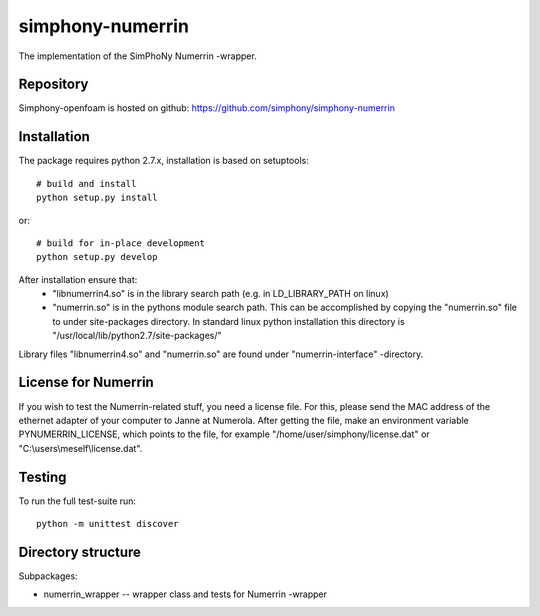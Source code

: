 simphony-numerrin
===============

The implementation of the SimPhoNy Numerrin -wrapper.

.. image:: https://travis-ci.org/simphony/simphony-numerrin.svg?branch=master
    :target: https://travis-ci.org/simphony/simphony-numerrin

Repository
----------

Simphony-openfoam is hosted on github: https://github.com/simphony/simphony-numerrin

Installation
------------

The package requires python 2.7.x, installation is based on setuptools::

    # build and install
    python setup.py install

or::

    # build for in-place development
    python setup.py develop

After installation ensure that:
  - "libnumerrin4.so" is in the library search path (e.g. in LD_LIBRARY_PATH on linux)
  - "numerrin.so" is in the pythons module search path. This can be accomplished by copying the "numerrin.so" file to under site-packages directory. In standard linux python installation this directory is "/usr/local/lib/python2.7/site-packages/"

Library files "libnumerrin4.so" and "numerrin.so" are found under "numerrin-interface" -directory.


License for Numerrin
--------------------

If you wish to test the Numerrin-related stuff, you need a license file. For this, please send the MAC address of the ethernet adapter of your computer to Janne at Numerola. After getting the file, make an environment variable PYNUMERRIN_LICENSE, which points to the file, for example "/home/user/simphony/license.dat" or "C:\\users\\meself\\license.dat".

Testing
-------

To run the full test-suite run::

    python -m unittest discover


Directory structure
-------------------

Subpackages:

- numerrin_wrapper --  wrapper class and tests for Numerrin -wrapper 

